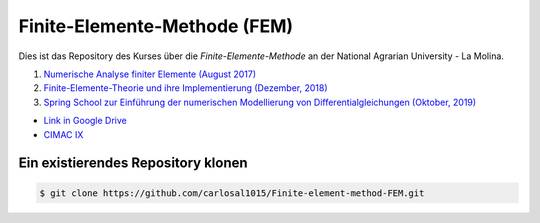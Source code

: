 Finite-Elemente-Methode (FEM)
=============================

Dies ist das Repository des Kurses über die *Finite-Elemente-Methode* an der National Agrarian University - La Molina.

#. `Numerische Analyse finiter Elemente (August 2017) <https://github.com/carlosal1015/Finite-element-method-FEM/tree/master/2017>`_
#. `Finite-Elemente-Theorie und ihre Implementierung (Dezember, 2018) <https://github.com/carlosal1015/Finite-element-method-FEM/tree/master/2018>`_
#. `Spring School zur Einführung der numerischen Modellierung von Differentialgleichungen (Oktober, 2019) <https://github.com/carlosal1015/Finite-element-method-FEM/tree/master/2019>`_

* `Link in Google Drive <https://goo.gl/9etAVP>`_
* `CIMAC IX <https://t.me/s/cimacix>`_

Ein existierendes Repository klonen
###################################

.. code-block:: bash

    $ git clone https://github.com/carlosal1015/Finite-element-method-FEM.git